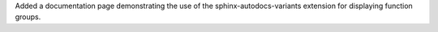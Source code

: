 Added a documentation page demonstrating the use of the sphinx-autodocs-variants extension for displaying function groups.
